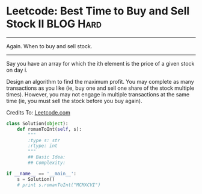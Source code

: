* Leetcode: Best Time to Buy and Sell Stock II                  :BLOG:Hard:
#+OPTIONS: toc:nil \n:t ^:nil creator:nil d:nil
:PROPERTIES:
:type:     Amusing, redo
:END:
---------------------------------------------------------------------
Again. When to buy and sell stock.
---------------------------------------------------------------------
Say you have an array for which the ith element is the price of a given stock on day i.

Design an algorithm to find the maximum profit. You may complete as many transactions as you like (ie, buy one and sell one share of the stock multiple times). However, you may not engage in multiple transactions at the same time (ie, you must sell the stock before you buy again).

Credits To: [[url-external:https://leetcode.com/problems/best-time-to-buy-and-sell-stock-ii/description/][Leetcode.com]]

#+BEGIN_SRC python
class Solution(object):
    def romanToInt(self, s):
        """
        :type s: str
        :rtype: int
        """
        ## Basic Idea:
        ## Complexity:

if __name__ == '__main__':
    s = Solution()
    # print s.romanToInt("MCMXCVI")
#+END_SRC
